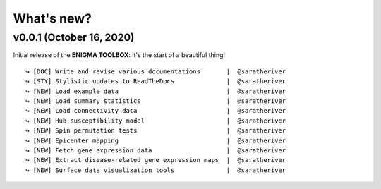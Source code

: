 .. _whats_new:

.. title:: List of updates

What's new?
======================================


v0.0.1 (October 16, 2020)
------------------------------------------
Initial release of the **ENIGMA TOOLBOX**: it's the start of a beautiful thing!

::

    ↪ [DOC] Write and revise various documentations       |  @saratheriver
    ↪ [STY] Stylistic updates to ReadTheDocs              |  @saratheriver
    ↪ [NEW] Load example data                             |  @saratheriver
    ↪ [NEW] Load summary statistics                       |  @saratheriver
    ↪ [NEW] Load connectivity data                        |  @saratheriver
    ↪ [NEW] Hub susceptibility model                      |  @saratheriver
    ↪ [NEW] Spin permutation tests                        |  @saratheriver
    ↪ [NEW] Epicenter mapping                             |  @saratheriver
    ↪ [NEW] Fetch gene expression data                    |  @saratheriver
    ↪ [NEW] Extract disease-related gene expression maps  |  @saratheriver
    ↪ [NEW] Surface data visualization tools              |  @saratheriver

